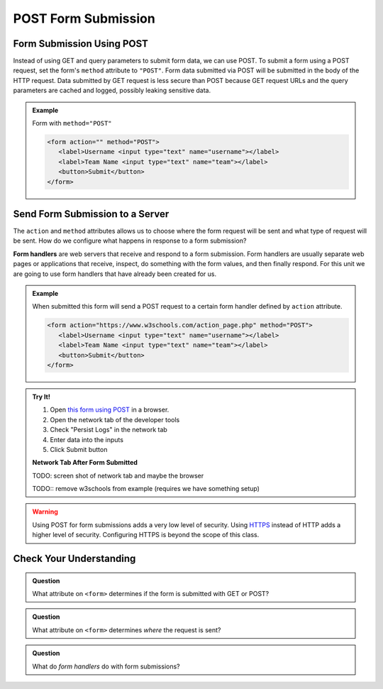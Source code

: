 POST Form Submission
====================


Form Submission Using POST
--------------------------
Instead of using GET and query parameters to submit form data, we can use POST.
To submit a form using a POST request, set the form's ``method`` attribute to ``"POST"``.
Form data submitted via POST will be submitted in the body of the HTTP request.
Data submitted by GET request is less secure than POST because GET request URLs
and the query parameters are cached and logged, possibly leaking sensitive data.

.. admonition:: Example

   Form with ``method="POST"``

   .. sourcecode:: html

      <form action="" method="POST">
         <label>Username <input type="text" name="username"></label>
         <label>Team Name <input type="text" name="team"></label>
         <button>Submit</button>
      </form>


Send Form Submission to a Server
--------------------------------
The ``action`` and ``method`` attributes allows us to choose where the form request will be
sent and what type of request will be sent. How do we configure what happens in response to
a form submission?

.. index:: ! form handler

**Form handlers** are web servers that receive and respond to a form submission. Form
handlers are usually separate web pages or applications that receive, inspect,
do something with the form values, and then finally respond. For this unit we are
going to use form handlers that have already been created for us.

.. admonition:: Example

   When submitted this form will send a POST request to a certain form handler defined by
   ``action`` attribute.

   .. sourcecode:: html

      <form action="https://www.w3schools.com/action_page.php" method="POST">
         <label>Username <input type="text" name="username"></label>
         <label>Team Name <input type="text" name="team"></label>
         <button>Submit</button>
      </form>

.. admonition:: Try It!

   #. Open `this form using POST <https://form-post--launchcode.repl.co/>`_ in a browser.
   #. Open the network tab of the developer tools
   #. Check "Persist Logs" in the network tab
   #. Enter data into the inputs
   #. Click Submit button

   **Network Tab After Form Submitted**

   TODO: screen shot of network tab and maybe the browser

   TODO:: remove w3schools from example (requires we have something setup)

.. warning::

   Using POST for form submissions adds a very low level of security.
   Using `HTTPS <https://en.wikipedia.org/wiki/HTTPS>`_ instead of HTTP
   adds a higher level of security. Configuring HTTPS is beyond the
   scope of this class.


Check Your Understanding
------------------------

.. admonition:: Question

   What attribute on ``<form>`` determines if the form is submitted with GET or POST?

.. admonition:: Question

   What attribute on ``<form>`` determines *where* the request is sent?

.. admonition:: Question

   What do *form handlers* do with form submissions?
